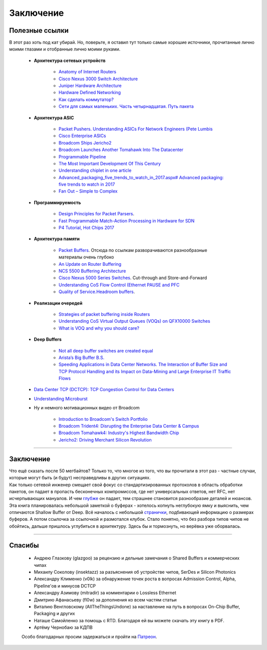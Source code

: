 Заключение
==========

Полезные ссылки
---------------

В этот раз хоть под кат убирай. Но, поверьте, я оставил тут только самые хорошие источники, прочитанные лично моими глазами и отобранные лично моими руками.

    * **Архитектура сетевых устройств**

        * `Anatomy of Internet Routers <https://www.cisco.com/c/dam/global/hr_hr/assets/ciscoconnect/2013/pdfs/Anatomy_of_Core_Network_Elements_Josef_Ungerman.pdf>`_
        * `Cisco Nexus 3000 Switch Architecture <https://people.ucsc.edu/~warner/Bufs/BRKDCN-3734.pdf>`_
        * `Juniper Hardware Architecture <https://habr.com/ru/post/307696/>`_
        * `Hardware Defined Networking <https://www.amazon.com/Hardware-Defined-Networking-Brian-Petersen/dp/B075LY9CNM>`_
        * `Как сделать коммутатор? <https://linkmeup.ru/blog/401.html>`_
        * `Сети для самых маленьких. Часть четырнадцатая. Путь пакета <https://linkmeup.ru/blog/312.html>`_
    
    * **Архитектура ASIC**

        * `Packet Pushers. Understanding ASICs For Network Engineers (Pete Lumbis <https://www.youtube.com/watch?v=Ti3t9OAZL3g)>`_
        * `Cisco Enterprise ASICs <https://www.ciscolive.com/c/dam/r/ciscolive/us/docs/2016/pdf/BRKARC-3467.pdf>`_
        * `Broadcom Ships Jericho2 <https://people.ucsc.edu/~warner/Bufs/CSG-DNX-Switching-J2%20Feb%2016%202018.pdf>`_
        * `Broadcom Launches Another Tomahawk Into The Datacenter <https://www.nextplatform.com/2019/12/12/broadcom-launches-another-tomahawk-into-the-datacenter/>`_
        * `Programmable Pipeline <https://platformlab.stanford.edu/Seminar%20Talks/programming_line_rate_switches.pdf>`_
        * `The Most Important Development Of This Century <https://seekingalpha.com/article/4276568-important-development-of-this-century>`_
        * `Understanding chiplet in one article <https://www.mccoycomponents.com/blog/view/understanding-chiplet-in-one-article>`_
        * `Advanced_packaging_five_trends_to_watch_in_2017.aspx# Advanced packaging: five trends to watch in 2017 <https://beta.electronicproducts.com/Packaging_and_Hardware/Device_Packaging/>`_
        * `Fan Out – Simple to Complex <http://semicontaiwan.org/zh/sites/semicontaiwan.org/files/data16/docs/6.%20ASE_John%20Hunt.pdf>`_

    * **Программируемость**

        * `Design Principles for Packet Parsers <http://klamath.stanford.edu/~nickm/papers/ancs48-gibb.pdf>`_.
        * `Fast Programmable Match-Action Processing in Hardware for SDN <https://www2.cs.duke.edu/courses/fall19/compsci514/papers/rmt-sigcomm2013.pdf>`_
        * `P4 Tutorial, Hot Chips 2017 <https://www.hotchips.org/wp-content/uploads/hc_archives/hc29/HC29.20-Tutorials-Pub/HC29.20.1-P4-Soft-Net-Pub/HC29.21.100-P4-Tutorial.pdf>`_

    * **Архитектура памяти**

        * `Packet Buffers <https://people.ucsc.edu/~warner/buffer.html>`_. Отсюда по ссылкам разворачиваются разнообразные материалы очень глубоко
        * `An Update on Router Buffering <https://people.ucsc.edu/~warner/Bufs/Buffering-WP_August_2017.pdf>`_
        * `NCS 5500 Buffering Architecture <https://xrdocs.io/ncs5500/blogs/2018-05-07-ncs-5500-buffering-architecture/>`_
        * `Cisco Nexus 5000 Series Switches <https://www.cisco.com/c/en/us/products/collateral/switches/nexus-5020-switch/white_paper_c11-465436.html>`_. Cut-through and Store-and-Forward
        * `Understanding CoS Flow Control (Ethernet PAUSE and PFC <https://www.juniper.net/documentation/en_US/junos/topics/concept/cos-qfx-series-congestion-notification-understanding.html#jd0e554)>`_
        * `Quality of Service.Headroom buffers <https://github.com/Mellanox/mlxsw/wiki/Quality-of-Service>`_.  

    * **Реализации очередей**

        * `Strategies of packet buffering inside Routers <https://archive.nanog.org/sites/default/files/wednesday_tutorial_szarecki_packet-buffering.pdf>`_
        * `Understanding CoS Virtual Output Queues (VOQs) on QFX10000 Switches <https://www.juniper.net/documentation/en_US/junos/topics/concept/cos-qfx-series-voq-understanding.html>`_
        * `What is VOQ and why you should care? <https://forums.juniper.net/t5/forums/recentpostspage/post-type/message/category-id/Blogs/user-id/101479>`_

    * **Deep Buffers**

        * `Not all deep buffer switches are created equal <https://forums.juniper.net/t5/Enterprise-Cloud-and/Not-all-deep-buffer-switches-are-created-equal/ba-p/318393>`_
        * `Arista’s Big Buffer B.S. <https://packetpushers.net/aristas-big-buffer-b-s/>`_
        * `Speeding Applications in Data Center Networks. The Interaction of Buffer Size and TCP Protocol Handling and its Impact on Data-Mining and Large Enterprise IT Traffic Flows <http://miercom.com/pdf/reports/20160210.pdf>`_

    * `Data Center TCP (DCTCP): TCP Congestion Control for Data Centers <https://tools.ietf.org/html/rfc8257>`_    
    * `Understanding Microburst <https://support.huawei.com/enterprise/en/doc/EDOC1100086962>`_
    * Ну и немного мотивационных видео от Broadcom

        * `Introduction to Broadcom's Switch Portfolio <https://www.youtube.com/watch?v=t_fwyKs1wJ0&>`_
        * `Broadcom Trident4: Disrupting the Enterprise Data Center & Campus <https://www.youtube.com/watch?v=2HvxxK39BXM>`_
        * `Broadcom Tomahawk4: Industry's Highest Bandwidth Chip <https://www.youtube.com/watch?v=B-COGMbaUg4>`_
        * `Jericho2: Driving Merchant Silicon Revolution <https://www.youtube.com/watch?v=JUgyaSoErlQ>`_

----

Заключение
----------

| Что ещё сказать после 50 мегбайтов? Только то, что многое из того, что вы прочитали в этот раз - частные случаи, которые могут быть (и будут) несправедливы в других ситуациях.
| Как только сетевой инженер смещает свой фокус со стандартизированных протоколов в область обработки пакетов, он падает в пропасть бесконечных компромиссов, где нет универсальных ответов, нет RFC, нет исчерпывающих мануалов. И чем `глубже <https://pikabu.ru/story/naskolko_gluboka_yeta_peshchera_7041398>`_ он падает, тем страшнее становится разнообразие деталей и нюансов.

| Эта книга планировалась небольшой заметкой о буферах - хотелось копнуть неглубокую ямку и выяснить, чем отличаются Shallow Buffer от Deep. Всё началось с небольшой `странички <https://people.ucsc.edu/~warner/buffer.html>`_, подбивающей информацию о размерах буферов. А потом ссылочка за ссылочкой и размотался клубок. Стало понятно, что без разбора типов чипов не обойтись, дальше пришлось углубиться в архитектуру. Здесь бы и тормознуть, но верёвка уже оборвалась. 

----

Спасибы
-------

    * Андрею Глазкову (glazgoo) за рецензию и дельные замечания о Shared Buffers и коммерческих чипах
    * Михаилу Соколову (insektazz) за разъяснения об устройстве чипов, SerDes и Silicon Photonics
    * Александру Клименко (v0lk) за обнаружение точек роста в вопросах Admission Control, Alpha, Pipeline'ов и минусов DCTCP
    * Александру Азимову (mitradir) за комментарии о Lossless Ethernet
    * Дмитрию Афанасьеву (fl0w) за дополнения ко всем частям статьи
    * Виталию Венгловскому (AllTheThingsUndone) за наставление на путь в вопросах On-Chip Buffer, Packaging и других
    * Наташе Самойленко за помощь с RTD. Благодаря ей вы можете скачать эту книгу в PDF.
    * Артёму Чернобаю за КДПВ

    Особо благодарных просим задержаться и пройти на `Патреон <https://www.patreon.com/linkmeup?ty=h>`_.

        .. image:: https://fs.linkmeup.ru/images/patreon.jpg           
           :align: center
           :target: https://www.patreon.com/linkmeup?ty=h